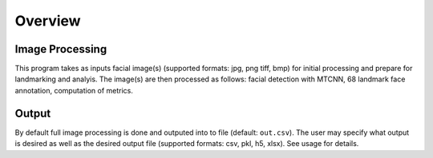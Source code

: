 Overview
========


Image Processing
----------------

This program takes as inputs facial image(s) (supported formats: jpg, png
tiff, bmp) for initial processing and prepare for landmarking and analyis. The
image(s) are then processed as follows: facial detection with MTCNN, 68
landmark face annotation, computation of metrics.

Output
------

By default full image processing is done and outputed into to file (default:
``out.csv``). The user may specify what output is desired as well as the desired
output file (supported formats: csv, pkl, h5, xlsx). See
usage for details.

